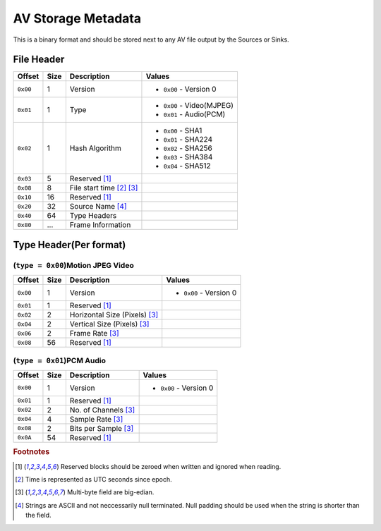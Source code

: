 AV Storage Metadata
===================

This is a binary format and should be stored next to any AV file output by the Sources or Sinks.

.. _file_header:

File Header
-----------

+------------+------+--------------------+----------------------------+
|   Offset   | Size | Description        |    Values                  |
+============+======+====================+============================+
| ``0x00``   | 1    | Version            |  - ``0x00`` - Version 0    |
+------------+------+--------------------+----------------------------+
| ``0x01``   | 1    | Type               |  - ``0x00`` - Video(MJPEG) |
|            |      |                    |  - ``0x01`` - Audio(PCM)   |
+------------+------+--------------------+----------------------------+
| ``0x02``   | 1    | Hash Algorithm     |  - ``0x00`` - SHA1         |
|            |      |                    |  - ``0x01`` - SHA224       |
|            |      |                    |  - ``0x02`` - SHA256       |
|            |      |                    |  - ``0x03`` - SHA384       |
|            |      |                    |  - ``0x04`` - SHA512       |
+------------+------+--------------------+----------------------------+
| ``0x03``   | 5    | Reserved [#rsv]_   |                            |
+------------+------+--------------------+----------------------------+
| ``0x08``   | 8    | File start         |                            |
|            |      | time [#time]_      |                            |
|            |      | [#num]_            |                            |
+------------+------+--------------------+----------------------------+
| ``0x10``   | 16   | Reserved [#rsv]_   |                            |
+------------+------+--------------------+----------------------------+
| ``0x20``   | 32   | Source Name        |                            |
|            |      | [#str]_            |                            |
+------------+------+--------------------+----------------------------+
| ``0x40``   | 64   | Type Headers       |                            |
+------------+------+--------------------+----------------------------+
| ``0x80``   | ...  | Frame Information  |                            |
+------------+------+--------------------+----------------------------+


.. _type_header:

Type Header(Per format)
-----------------------

.. _video_mjpeg_type_header:

(``type = 0x00``)Motion JPEG Video
``````````````````````````````````

+------------+------+--------------------+----------------------------+
|   Offset   | Size | Description        |    Values                  |
+============+======+====================+============================+
| ``0x00``   | 1    | Version            |  - ``0x00`` - Version 0    |
+------------+------+--------------------+----------------------------+
| ``0x01``   | 1    | Reserved [#rsv]_   |                            |
+------------+------+--------------------+----------------------------+
| ``0x02``   | 2    | Horizontal Size    |                            |
|            |      | (Pixels) [#num]_   |                            |
+------------+------+--------------------+----------------------------+
| ``0x04``   | 2    | Vertical Size      |                            |
|            |      | (Pixels) [#num]_   |                            |
+------------+------+--------------------+----------------------------+
| ``0x06``   | 2    | Frame Rate [#num]_ |                            |
+------------+------+--------------------+----------------------------+
| ``0x08``   | 56   | Reserved [#rsv]_   |                            |
+------------+------+--------------------+----------------------------+


(``type = 0x01``)PCM Audio
``````````````````````````

+------------+------+--------------------+----------------------------+
|   Offset   | Size | Description        |    Values                  |
+============+======+====================+============================+
| ``0x00``   | 1    | Version            |  - ``0x00`` - Version 0    |
+------------+------+--------------------+----------------------------+
| ``0x01``   | 1    | Reserved [#rsv]_   |                            |
+------------+------+--------------------+----------------------------+
| ``0x02``   | 2    | No. of Channels    |                            |
|            |      | [#num]_            |                            |
+------------+------+--------------------+----------------------------+
| ``0x04``   | 4    | Sample Rate        |                            |
|            |      | [#num]_            |                            |
+------------+------+--------------------+----------------------------+
| ``0x08``   | 2    | Bits per Sample    |                            |
|            |      | [#num]_            |                            |
+------------+------+--------------------+----------------------------+
| ``0x0A``   | 54   | Reserved [#rsv]_   |                            |
+------------+------+--------------------+----------------------------+



.. rubric:: Footnotes

.. [#rsv]  Reserved blocks should be zeroed when written and ignored when reading.
.. [#time] Time is represented as UTC seconds since epoch.
.. [#num]  Multi-byte field are big-edian.
.. [#str]  Strings are ASCII and not neccessarily null terminated. Null padding should be used when
           the string is shorter than the field.
